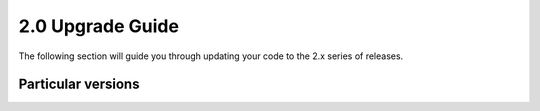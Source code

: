 2.0 Upgrade Guide
#################

The following section will guide you through updating your code to the 2.x series of releases.

Particular versions
*******************


.. raw:: html

    <div class="display-card-container">
        <div class="row">

.. Add callout items below this line

.. displayitem::
   :header: 2.0.x
   :description: Upgrade from 2.0.x series to the 2.1.
   :col_css: col-md-12
   :button_link: from_2_0.html
   :height: 100

.. displayitem::
   :header: 1.9.x
   :description: Upgrade from 1.9.x series to the 2.0.
   :col_css: col-md-12
   :button_link: from_1_9.html
   :height: 100

.. displayitem::
   :header: 1.8.x
   :description: Upgrade from 1.8.x series to the 2.0.
   :col_css: col-md-12
   :button_link: from_1_8.html
   :height: 100

.. displayitem::
   :header: 1.7.x
   :description: Upgrade from 1.7.x series to the 2.0.
   :col_css: col-md-12
   :button_link: from_1_7.html
   :height: 100

.. displayitem::
   :header: 1.6.x
   :description: Upgrade from 1.6.x series to the 2.0.
   :col_css: col-md-12
   :button_link: from_1_6.html
   :height: 100

.. displayitem::
   :header: 1.5.x
   :description: Upgrade from 1.5.x series to the 2.0.
   :col_css: col-md-12
   :button_link: from_1_5.html
   :height: 100

.. displayitem::
   :header: 1.4.x
   :description: Upgrade from 1.4.x series to the 2.0.
   :col_css: col-md-12
   :button_link: from_1_4.html
   :height: 100

.. raw:: html

        </div>
    </div>
